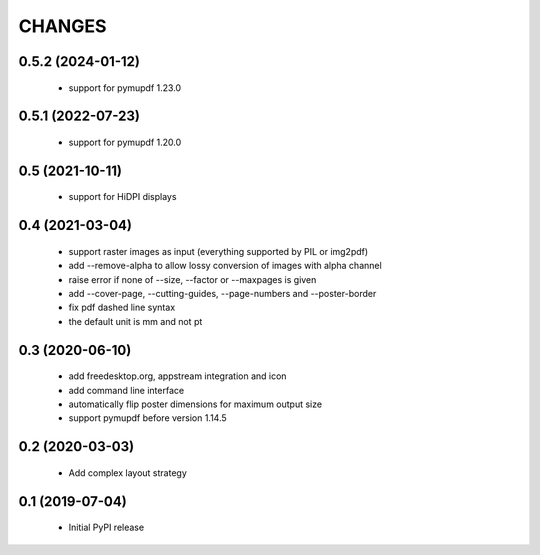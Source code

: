 =======
CHANGES
=======

0.5.2 (2024-01-12)
------------------

 - support for pymupdf 1.23.0

0.5.1 (2022-07-23)
------------------

 - support for pymupdf 1.20.0

0.5 (2021-10-11)
----------------

 - support for HiDPI displays

0.4 (2021-03-04)
----------------

 - support raster images as input (everything supported by PIL or img2pdf)
 - add --remove-alpha to allow lossy conversion of images with alpha channel
 - raise error if none of --size, --factor or --maxpages is given
 - add --cover-page, --cutting-guides, --page-numbers and --poster-border
 - fix pdf dashed line syntax
 - the default unit is mm and not pt

0.3 (2020-06-10)
----------------

 - add freedesktop.org, appstream integration and icon
 - add command line interface
 - automatically flip poster dimensions for maximum output size
 - support pymupdf before version 1.14.5

0.2 (2020-03-03)
----------------

 - Add complex layout strategy

0.1 (2019-07-04)
----------------

 - Initial PyPI release
